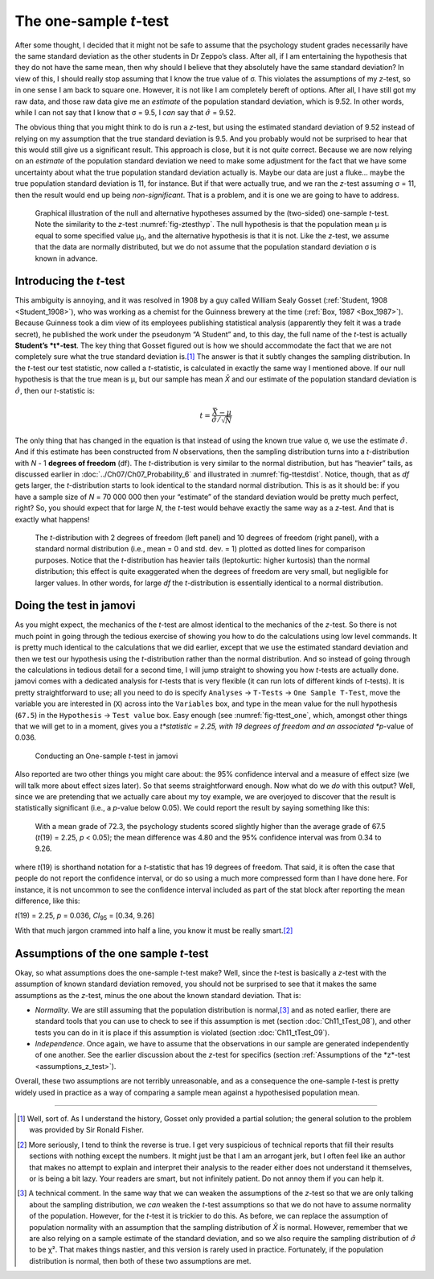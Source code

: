 .. sectionauthor:: `Danielle J. Navarro <https://djnavarro.net/>`_ and `David R. Foxcroft <https://www.davidfoxcroft.com/>`_

The one-sample *t*-test
-----------------------

After some thought, I decided that it might not be safe to assume that the
psychology student grades necessarily have the same standard deviation as the
other students in Dr Zeppo’s class. After all, if I am entertaining the
hypothesis that they do not have the same mean, then why should I believe that
they absolutely have the same standard deviation? In view of this, I should
really stop assuming that I know the true value of σ. This violates the
assumptions of my *z*-test, so in one sense I am back to square one. However,
it is not like I am completely bereft of options. After all, I have still got
my raw data, and those raw data give me an *estimate* of the population
standard deviation, which is 9.52. In other words, while I can not say that I
know that σ = 9.5, I *can* say that :math:`\hat\sigma` = 9.52.

The obvious thing that you might think to do is run a *z*-test, but using the
estimated standard deviation of 9.52 instead of relying on my assumption that
the true standard deviation is 9.5. And you probably would not be surprised to
hear that this would still give us a significant result. This approach is
close, but it is not *quite* correct. Because we are now relying on an
*estimate* of the population standard deviation we need to make some
adjustment for the fact that we have some uncertainty about what the true
population standard deviation actually is. Maybe our data are just a fluke…
maybe the true population standard deviation is 11, for instance. But if that
were actually true, and we ran the *z*-test assuming σ = 11, then the result
would end up being *non-significant*. That is a problem, and it is one we are
going to have to address.

.. ----------------------------------------------------------------------------

.. figure:: ../_images/lsj_oneSampleTTestHyp.*
   :alt: Illustration: Null and alternative hypotheses by the one-sample
         *t*-test
   :name: fig-ttesthyp_onesample

   Graphical illustration of the null and alternative hypotheses assumed by the
   (two-sided) one-sample *t*-test. Note the similarity to the *z*-test 
   :numref:`fig-ztesthyp`. The null hypothesis is that the population mean μ is
   equal to some specified value μ\ :sub:`0`\, and the alternative hypothesis
   is that it is not. Like the *z*-test, we assume that the data are normally
   distributed, but we do not assume that the population standard deviation σ
   is known in advance.
   
.. ----------------------------------------------------------------------------

Introducing the *t*-test
~~~~~~~~~~~~~~~~~~~~~~~~

This ambiguity is annoying, and it was resolved in 1908 by a guy called William
Sealy Gosset (:ref:`Student, 1908 <Student_1908>`), who was working as a
chemist for the Guinness brewery at the time (:ref:`Box, 1987 <Box_1987>`).
Because Guinness took a dim view of its employees publishing statistical
analysis (apparently they felt it was a trade secret), he published the work
under the pseudonym “A Student” and, to this day, the full name of the *t*-test
is actually **Student’s *t*-test**. The key thing that Gosset figured out is
how we should accommodate the fact that we are not completely sure what the
true standard deviation is.\ [#]_ The answer is that it subtly changes the
sampling distribution. In the *t*-test our test statistic, now called a
*t*-statistic, is calculated in exactly the same way I mentioned above. If our
null hypothesis is that the true mean is µ, but our sample has mean *X̄* and our
estimate of the population standard deviation is :math:`\hat{\sigma}`, then our
*t*-statistic is:

.. math:: t = \frac{\bar{X} - \mu}{\hat{\sigma}/\sqrt{N} }

The only thing that has changed in the equation is that instead of using the
known true value σ, we use the estimate :math:`\hat{\sigma}`. And if this
estimate has been constructed from *N* observations, then the sampling
distribution turns into a *t*-distribution with *N* - 1 **degrees of freedom**
(df). The *t*-distribution is very similar to the normal distribution, but has
“heavier” tails, as discussed earlier in :doc:`../Ch07/Ch07_Probability_6` and
illustrated in :numref:`fig-ttestdist`. Notice, though, that as *df* gets
larger, the *t*-distribution starts to look identical to the standard normal
distribution. This is as it should be: if you have a sample size of *N* =
70 000 000 then your “estimate” of the standard deviation would be pretty much
perfect, right? So, you should expect that for large *N*, the *t*-test would
behave exactly the same way as a *z*-test. And that is exactly what happens!

.. ----------------------------------------------------------------------------

.. figure:: ../_images/lsj_tdist_3.*
   :alt: *t*-distribution with *df* = 2 and *df* = 10
   :name: fig-ttestdist

   The *t*-distribution with 2 degrees of freedom (left panel) and 10 degrees
   of freedom (right panel), with a standard normal distribution (i.e., mean =
   0 and std. dev. = 1) plotted as dotted lines for comparison purposes. Notice
   that the *t*-distribution has heavier tails (leptokurtic: higher kurtosis)
   than the normal distribution; this effect is quite exaggerated when the
   degrees of freedom are very small, but negligible for larger values. In
   other words, for large *df* the *t*-distribution is essentially identical to
   a normal distribution.
   
.. ----------------------------------------------------------------------------

Doing the test in jamovi
~~~~~~~~~~~~~~~~~~~~~~~~

As you might expect, the mechanics of the *t*-test are almost identical to the
mechanics of the *z*-test. So there is not much point in going through the
tedious exercise of showing you how to do the calculations using low level
commands. It is pretty much identical to the calculations that we did earlier,
except that we use the estimated standard deviation and then we test our
hypothesis using the *t*-distribution rather than the normal distribution. And
so instead of going through the calculations in tedious detail for a second
time, I will jump straight to showing you how *t*-tests are actually done.
jamovi comes with a dedicated analysis for *t*-tests that is very flexible (it
can run lots of different kinds of *t*-tests). It is pretty straightforward to
use; all you need to do is specify ``Analyses`` → ``T-Tests`` → ``One Sample
T-Test``, move the variable you are interested in (``X``) across into the
``Variables`` box, and type in the mean value for the null hypothesis
(``67.5``) in the ``Hypothesis`` → ``Test value`` box. Easy enough (see
:numref:`fig-ttest_one`, which, amongst other things that we will get to in a
moment, gives you a *t*statistic = 2.25, with 19 degrees of freedom and an
associated *p*-value of 0.036.

.. ----------------------------------------------------------------------------

.. figure:: ../_images/lsj_ttest_one.*
   :alt: Conducting an One-sample *t*-test in jamovi
   :name: fig-ttest_one

   Conducting an One-sample *t*-test in jamovi
   
.. ----------------------------------------------------------------------------

Also reported are two other things you might care about: the 95\% confidence
interval and a measure of effect size (we will talk more about effect sizes
later). So that seems straightforward enough. Now what do we *do* with this
output? Well, since we are pretending that we actually care about my toy
example, we are overjoyed to discover that the result is statistically
significant (i.e., a *p*-value below 0.05). We could report the result by
saying something like this:

   With a mean grade of 72.3, the psychology students scored slightly higher
   than the average grade of 67.5 (*t*\(19) = 2.25, *p* < 0.05); the mean
   difference was 4.80 and the 95\% confidence interval was from 0.34 to 9.26.

where *t*\(19) is shorthand notation for a *t*-statistic that has 19 degrees
of freedom. That said, it is often the case that people do not report the
confidence interval, or do so using a much more compressed form than I have
done here. For instance, it is not uncommon to see the confidence interval
included as part of the stat block after reporting the mean difference, like
this:

|  *t*\(19) = 2.25, *p* = 0.036, *CI*\ :sub:`95` = [0.34, 9.26]

With that much jargon crammed into half a line, you know it must be really
smart.\ [#]_

.. _assumptions_one_sample_t_test:

Assumptions of the one sample *t*-test
~~~~~~~~~~~~~~~~~~~~~~~~~~~~~~~~~~~~~~

Okay, so what assumptions does the one-sample *t*-test make? Well, since the
*t*-test is basically a *z*-test with the assumption of known standard
deviation removed, you should not be surprised to see that it makes the same
assumptions as the *z*-test, minus the one about the known standard deviation.
That is:

-  *Normality*. We are still assuming that the population distribution is
   normal,\ [#]_ and as noted earlier, there are standard tools that you can
   use to check to see if this assumption is met (section 
   :doc:`Ch11_tTest_08`), and other tests you can do in it is place if this
   assumption is violated (section :doc:`Ch11_tTest_09`).

-  *Independence*. Once again, we have to assume that the observations in our
   sample are generated independently of one another. See the earlier
   discussion about the *z*-test for specifics (section :ref:`Assumptions of
   the *z*-test <assumptions_z_test>`).

Overall, these two assumptions are not terribly unreasonable, and as a
consequence the one-sample *t*-test is pretty widely used in practice as a way
of comparing a sample mean against a hypothesised population mean.

------

.. [#]
   Well, sort of. As I understand the history, Gosset only provided a partial
   solution; the general solution to the problem was provided by Sir Ronald
   Fisher.

.. [#]
   More seriously, I tend to think the reverse is true. I get very suspicious
   of technical reports that fill their results sections with nothing except
   the numbers. It might just be that I am an arrogant jerk, but I often feel
   like an author that makes no attempt to explain and interpret their analysis
   to the reader either does not understand it themselves, or is being a bit
   lazy. Your readers are smart, but not infinitely patient. Do not annoy them
   if you can help it.

.. [#]
   A technical comment. In the same way that we can weaken the assumptions of
   the *z*-test so that we are only talking about the sampling distribution, we
   *can* weaken the *t*-test assumptions so that we do not have to assume
   normality of the population. However, for the *t*-test it is trickier to do
   this. As before, we can replace the assumption of population normality with
   an assumption that the sampling distribution of *X̄* is normal. However,
   remember that we are also relying on a sample estimate of the standard
   deviation, and so we also require the sampling distribution of
   :math:`\hat{\sigma}` to be χ². That makes things nastier, and this version
   is rarely used in practice. Fortunately, if the population distribution is
   normal, then both of these two assumptions are met.
